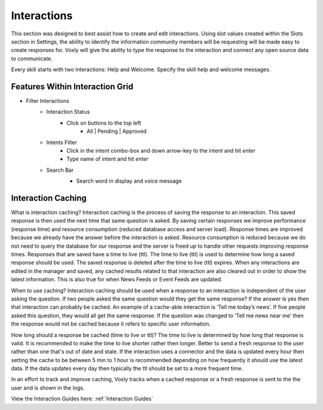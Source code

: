 Interactions
============

This section was designed to best assist how to create and edit interactions. Using slot values created within the Slots section in Settings, the ability to identify the information community members will be requesting will be made easy to create responses for. Voxly will give the ability to type the response to the interaction and connect any open source data to communicate. 


Every skill starts with two interactions: Help and Welcome. Specify the skill help and welcome messages.

.. image:: ./images/interactions.png

================================
Features Within Interaction Grid
================================

* Filter Interactions
    * Interaction Status
        * Click on buttons to the top left
            * All | Pending | Approved

    * Intents Filter
        * Click in the intent combo-box and down arrow-key to the intent and hit `enter`
        * Type name of intent and hit `enter`

    * Search Bar
        * Search word in display and voice message

        .. image:: ./images/interaction_grid.png

===================
Interaction Caching
===================

What is interaction caching? Interaction caching is the process of saving the response to an interaction. This saved response is then used the next time that same question is asked. By saving certain responses we improve performance (response time) and resource consumption (reduced database access and server load). Response times are improved because we already have the answer before the interaction is asked. Resource consumption is reduced because we do not need to query the database for our response and the server is freed up to handle other requests improving response times. Responses that are saved have a time to live (ttl). The time to live (ttl) is used to determine how long a saved response should be used. The saved response is deleted after the time to live (ttl) expires. When any interactions are edited in the manager and saved, any cached results related to that interaction are also cleared out in order to show the latest information. This is also true for when News Feeds or Event Feeds are updated.

When to use caching? Interaction caching should be used when a response to an interaction is independent of the user asking the question. If two people asked the same question would they get the same response? If the answer is yes then that interaction can probably be cached. An example of a cache-able interaction is ‘Tell me today’s news’. If five people asked this question, they would all get the same response. If the question was changed to ‘Tell me news near me’ then the response would not be cached because it refers to specific user information.    

How long should a response be cached (time to live or ttl)? The time to live is determined by how long that response is valid. It is recommended to make the time to live shorter rather then longer. Better to send a fresh response to the user rather than one that's out of date and stale. If the interaction uses a connector and the data is updated every hour then setting the cache to be between 5 min to 1 hour is recommended depending on how frequently it should use the latest data. If the data updates every day then typically the ttl should be set to a more frequent time.

In an effort to track and improve caching, Voxly tracks when a cached response or a fresh response is sent to the the user and is shown in the logs.

View the Interaction Guides here:    :ref:`Interaction Guides`